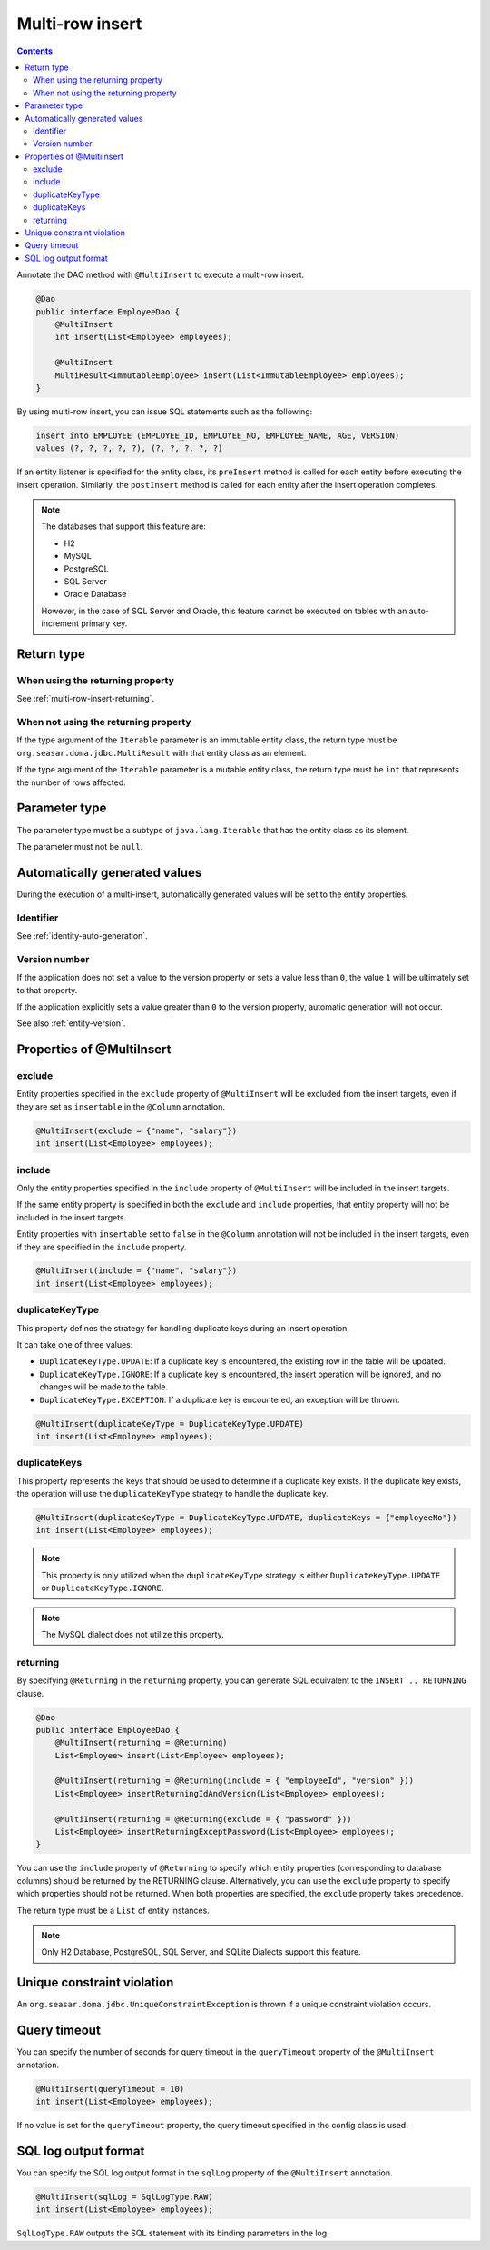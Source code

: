 ==================
Multi-row insert
==================

.. contents::
   :depth: 3

Annotate the DAO method with ``@MultiInsert`` to execute a multi-row insert.

.. code-block:: java

  @Dao
  public interface EmployeeDao {
      @MultiInsert
      int insert(List<Employee> employees);

      @MultiInsert
      MultiResult<ImmutableEmployee> insert(List<ImmutableEmployee> employees);
  }

By using multi-row insert, you can issue SQL statements such as the following:

.. code-block:: sql

    insert into EMPLOYEE (EMPLOYEE_ID, EMPLOYEE_NO, EMPLOYEE_NAME, AGE, VERSION)
    values (?, ?, ?, ?, ?), (?, ?, ?, ?, ?)

If an entity listener is specified for the entity class, its ``preInsert`` method is called for each entity before executing the insert operation.
Similarly, the ``postInsert`` method is called for each entity after the insert operation completes.

.. note::

  The databases that support this feature are:

  * H2
  * MySQL
  * PostgreSQL
  * SQL Server
  * Oracle Database

  However, in the case of SQL Server and Oracle, this feature cannot be executed on tables with an auto-increment primary key.

Return type
===========

When using the returning property
---------------------------------

See :ref:`multi-row-insert-returning`.

When not using the returning property
-------------------------------------

If the type argument of the ``Iterable`` parameter is an immutable entity class, the return type must be ``org.seasar.doma.jdbc.MultiResult`` with that entity class as an element.

If the type argument of the ``Iterable`` parameter is a mutable entity class, the return type must be ``int`` that represents the number of rows affected.

Parameter type
==============

The parameter type must be a subtype of ``java.lang.Iterable`` that has the entity class as its element.

The parameter must not be ``null``.

Automatically generated values
==============================

During the execution of a multi-insert, automatically generated values will be set to the entity properties.

Identifier
----------

See :ref:`identity-auto-generation`.

Version number
--------------

If the application does not set a value to the version property or sets a value less than ``0``, the value ``1`` will be ultimately set to that property.

If the application explicitly sets a value greater than ``0`` to the version property, automatic generation will not occur.

See also :ref:`entity-version`.

Properties of @MultiInsert
==========================

exclude
-------

Entity properties specified in the ``exclude`` property of ``@MultiInsert`` will be excluded from the insert targets, even if they are set as ``insertable`` in the 
``@Column`` annotation.

.. code-block:: java

  @MultiInsert(exclude = {"name", "salary"})
  int insert(List<Employee> employees);

include
-------

Only the entity properties specified in the ``include`` property of ``@MultiInsert`` will be included in the insert targets.

If the same entity property is specified in both the ``exclude`` and ``include`` properties, that entity property will not be included in the insert targets.

Entity properties with ``insertable`` set to ``false`` in the ``@Column`` annotation will not be included in the insert targets, even if they are specified in the ``include`` property.

.. code-block:: java

  @MultiInsert(include = {"name", "salary"})
  int insert(List<Employee> employees);

duplicateKeyType
----------------

This property defines the strategy for handling duplicate keys during an insert operation.

It can take one of three values:

* ``DuplicateKeyType.UPDATE``: If a duplicate key is encountered, the existing row in the table will be updated.
* ``DuplicateKeyType.IGNORE``: If a duplicate key is encountered, the insert operation will be ignored, and no changes will be made to the table.
* ``DuplicateKeyType.EXCEPTION``: If a duplicate key is encountered, an exception will be thrown.

.. code-block:: java

  @MultiInsert(duplicateKeyType = DuplicateKeyType.UPDATE)
  int insert(List<Employee> employees);

duplicateKeys
----------------

This property represents the keys that should be used to determine if a duplicate key exists. If the duplicate key exists, the operation will use the ``duplicateKeyType`` strategy to handle the duplicate key.

.. code-block:: java

  @MultiInsert(duplicateKeyType = DuplicateKeyType.UPDATE, duplicateKeys = {"employeeNo"})
  int insert(List<Employee> employees);

.. note::

  This property is only utilized when the ``duplicateKeyType`` strategy is either ``DuplicateKeyType.UPDATE`` or ``DuplicateKeyType.IGNORE``.

.. note::

  The MySQL dialect does not utilize this property.

.. _multi-row-insert-returning:

returning
---------

By specifying ``@Returning`` in the ``returning`` property,
you can generate SQL equivalent to the ``INSERT .. RETURNING`` clause.

.. code-block:: java

  @Dao
  public interface EmployeeDao {
      @MultiInsert(returning = @Returning)
      List<Employee> insert(List<Employee> employees);

      @MultiInsert(returning = @Returning(include = { "employeeId", "version" }))
      List<Employee> insertReturningIdAndVersion(List<Employee> employees);

      @MultiInsert(returning = @Returning(exclude = { "password" }))
      List<Employee> insertReturningExceptPassword(List<Employee> employees);
  }

You can use the ``include`` property of ``@Returning`` to specify which entity properties
(corresponding to database columns) should be returned by the RETURNING clause.
Alternatively, you can use the ``exclude`` property to specify which properties should not be returned.
When both properties are specified, the ``exclude`` property takes precedence.

The return type must be a ``List`` of entity instances.

.. note::

  Only H2 Database, PostgreSQL, SQL Server, and SQLite Dialects support this feature.


Unique constraint violation
============================

An ``org.seasar.doma.jdbc.UniqueConstraintException`` is thrown if a unique constraint violation occurs.

Query timeout
==================

You can specify the number of seconds for query timeout in the ``queryTimeout`` property of the ``@MultiInsert`` annotation.

.. code-block:: java

  @MultiInsert(queryTimeout = 10)
  int insert(List<Employee> employees);

If no value is set for the ``queryTimeout`` property, the query timeout specified in the config class is used.

SQL log output format
=====================

You can specify the SQL log output format in the ``sqlLog`` property of the ``@MultiInsert`` annotation.

.. code-block:: java

  @MultiInsert(sqlLog = SqlLogType.RAW)
  int insert(List<Employee> employees);

``SqlLogType.RAW`` outputs the SQL statement with its binding parameters in the log.
